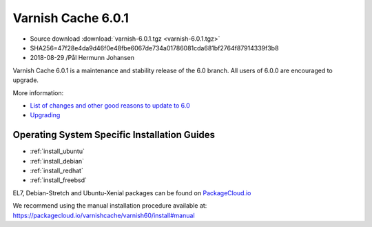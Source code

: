 .. _rel6.0.1:

Varnish Cache 6.0.1
===================

* Source download :download:`varnish-6.0.1.tgz <varnish-6.0.1.tgz>`

* SHA256=47f28e4da9d46f0e48fbe6067de734a01786081cda681bf2764f87914339f3b8

* 2018-08-29 /Pål Hermunn Johansen

Varnish Cache 6.0.1 is a maintenance and stability release of the 6.0 branch. All users of
6.0.0 are encouraged to upgrade.

More information:

* `List of changes and other good reasons to update to 6.0 </docs/6.0/whats-new/changes-6.0.html>`_

* `Upgrading </docs/6.0/whats-new/upgrading-6.0.html>`_


Operating System Specific Installation Guides
---------------------------------------------

* :ref:`install_ubuntu`
* :ref:`install_debian`
* :ref:`install_redhat`
* :ref:`install_freebsd`

EL7, Debian-Stretch and Ubuntu-Xenial
packages can be found on
`PackageCloud.io <https://packagecloud.io/varnishcache/varnish60>`_

We recommend using the manual installation procedure available at:
https://packagecloud.io/varnishcache/varnish60/install#manual
